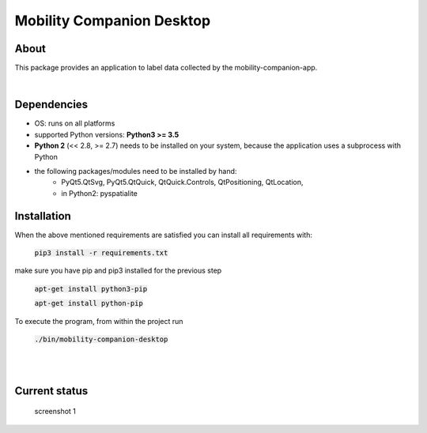 ==========================
Mobility Companion Desktop
==========================

About
-----
This package provides an application to label data collected by the mobility-companion-app.

|

Dependencies
------------

* OS: runs on all platforms

* supported Python versions: **Python3 >= 3.5**

* **Python 2** (<< 2.8, >= 2.7) needs to be installed on your system, because the application uses a subprocess with Python


* the following packages/modules need to be installed by hand:
    * PyQt5.QtSvg, PyQt5.QtQuick, QtQuick.Controls, QtPositioning, QtLocation,
    * in Python2: pyspatialite


 
Installation
------------

When the above mentioned requirements are satisfied you can install all requirements with:

   :code:`pip3 install -r requirements.txt`

   .. :code:`pip install pyspatialite`
    

make sure you have pip and pip3 installed for the previous step
    
   :code:`apt-get install python3-pip`

   :code:`apt-get install python-pip`


To execute the program, from within the project run

   :code:`./bin/mobility-companion-desktop`

|
|

Current status
--------------

..

    
   screenshot 1

